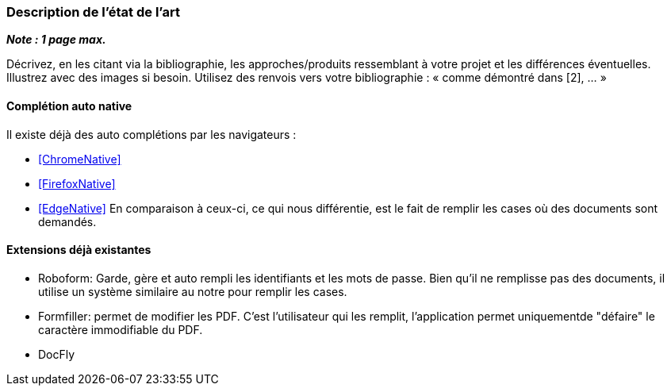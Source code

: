 === Description de l’état de l’art
ifdef::env-gitlab,env-browser[:outfilesuffix: .adoc]

*_Note : 1 page max._*

Décrivez, en les citant via la bibliographie, les approches/produits
ressemblant à votre projet et les différences éventuelles. Illustrez
avec des images si besoin. Utilisez des renvois vers votre
bibliographie : « comme démontré dans [2], … »

==== Complétion auto native

Il existe déjà des auto complétions par les navigateurs :

* <<ChromeNative>>
* <<FirefoxNative>>
* <<EdgeNative>>
En comparaison à ceux-ci, ce qui nous différentie, est le fait de remplir les cases où des documents sont demandés.

==== Extensions déjà existantes

* Roboform: Garde, gère et auto rempli les identifiants et les mots de passe. Bien qu'il ne remplisse pas des documents, il utilise un système similaire au notre pour remplir les cases. 
* Formfiller: permet de modifier les PDF. C'est l'utilisateur qui les remplit, l'application permet uniquementde "défaire" le caractère immodifiable du PDF.
* DocFly


// ==== Exemples de citations

// Les références bibliographiques sont regroupées dans le fichier `References.adoc`
// à la racine du répertoire `rapport`.
// On peut y faire référence dans toutes les sous parties du document.

// On peut citer comme exemple l'article de Claude E. Shannon sur la
// théorie de la communication <<RefShannon>>
// ou, bien évidement, la vitrine des projets PACT <<VitrinePACT>>.

// Voir <<TOTO,la référence>> très intéressante elle aussi.
